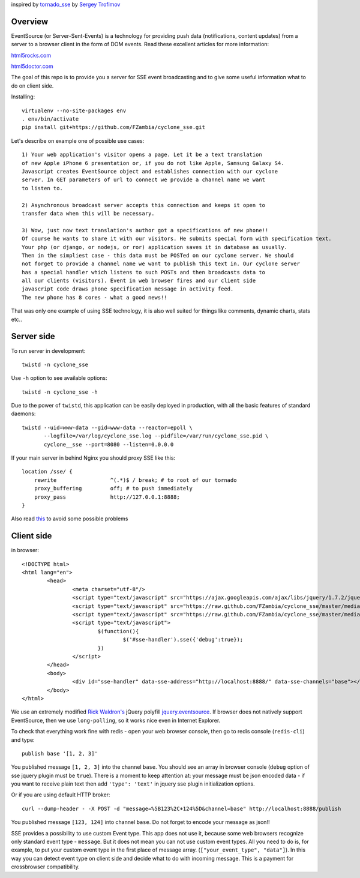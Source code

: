 inspired by `tornado_sse <https://github.com/truetug/tornado-sse>`_ by `Sergey Trofimov <https://github.com/truetug>`_

Overview
===========

EventSource (or Server-Sent-Events) is a technology for providing push data (notifications, content updates) from a server to a browser client in the form of DOM events.
Read these excellent articles for more information:

`html5rocks.com <http://www.html5rocks.com/en/tutorials/eventsource/basics/>`_

`html5doctor.com <http://html5doctor.com/server-sent-events/>`_


The goal of this repo is to provide you a server for SSE event broadcasting and to give some useful information what to do on client side. 


Installing::

	virtualenv --no-site-packages env
	. env/bin/activate
	pip install git+https://github.com/FZambia/cyclone_sse.git


Let's describe on example one of possible use cases::

	1) Your web application's visitor opens a page. Let it be a text translation
	of new Apple iPhone 6 presentation or, if you do not like Apple, Samsung Galaxy S4.
	Javascript creates EventSource object and establishes connection with our cyclone
	server. In GET parameters of url to connect we provide a channel name we want 
	to listen to.
	
	2) Asynchronous broadcast server accepts this connection and keeps it open to
	transfer data when this will be necessary.
	
	3) Wow, just now text translation's author got a specifications of new phone!!
	Of course he wants to share it with our visitors. He submits special form with specification text.
	Your php (or django, or nodejs, or ror) application saves it in database as usually.
	Then in the simpliest case - this data must be POSTed on our cyclone server. We should
	not forget to provide a channel name we want to publish this text in. Our cyclone server
	has a special handler which listens to such POSTs and then broadcasts data to
	all our clients (visitors). Event in web browser fires and our client side 
	javascript code draws phone specification message in activity feed.
	The new phone has 8 cores - what a good news!!


That was only one example of using SSE technology, it is also well suited for things like comments,
dynamic charts, stats etc..


Server side
===========


To run server in development::

	twistd -n cyclone_sse


Use ``-h`` option to see available options::

	twistd -n cyclone_sse -h


Due to the power of ``twistd``, this application can be easily deployed in
production, with all the basic features of standard daemons::

    twistd --uid=www-data --gid=www-data --reactor=epoll \
           --logfile=/var/log/cyclone_sse.log --pidfile=/var/run/cyclone_sse.pid \
           cyclone__sse --port=8080 --listen=0.0.0.0


If your main server in behind Nginx you should proxy SSE like this::

    location /sse/ {
        rewrite                 ^(.*)$ / break; # to root of our tornado
        proxy_buffering         off; # to push immediately
        proxy_pass              http://127.0.0.1:8888;
    }


Also read `this <https://github.com/FZambia/cyclone_sse/blob/master/docs/nginx.rst>`_ to avoid some possible problems


Client side
===========

in browser::

	<!DOCTYPE html>
	<html lang="en">
		<head>
			<meta charset="utf-8"/>
			<script type="text/javascript" src="https://ajax.googleapis.com/ajax/libs/jquery/1.7.2/jquery.min.js"></script>
			<script type="text/javascript" src="https://raw.github.com/FZambia/cyclone_sse/master/media/jquery.eventsource.js"></script>
			<script type="text/javascript" src="https://raw.github.com/FZambia/cyclone_sse/master/media/jquery.sse.js"></script>
			<script type="text/javascript">
				$(function(){
					$('#sse-handler').sse({'debug':true});
				})
			</script>
		</head>
		<body>
			<div id="sse-handler" data-sse-address="http://localhost:8888/" data-sse-channels="base"></div>
		</body>
	</html>

	
We use an extremely modified `Rick Waldron's <https://github.com/rwldrn>`_ jQuery polyfill `jquery.eventsource <https://github.com/rwldrn/jquery.eventsource>`_.
If browser does not natively support EventSource, then we use ``long-polling``, so it works nice even in Internet Explorer.


To check that everything work fine with redis - open your web browser console, then go to redis console (``redis-cli``) and type::

	publish base '[1, 2, 3]'
	
You published message ``[1, 2, 3]`` into the channel ``base``.
You should see an array in browser console (``debug`` option of sse jquery plugin must be ``true``).
There is a moment to keep attention at: your message must be json encoded data - if you want to receive plain text then
add ``'type': 'text'`` in jquery sse plugin initialization options.


Or if you are using default HTTP broker::

	curl --dump-header - -X POST -d "message=%5B123%2C+124%5D&channel=base" http://localhost:8888/publish

You published message ``[123, 124]`` into channel ``base``. Do not forget to encode your message as json!!


SSE provides a possibility to use custom Event type. This app does not use it, because some web browsers recognize only
standard event type - ``message``. But it does not mean you can not use custom event types. All you need to do is, for example, to put your
custom event type in the first place of message array. (``["your_event_type", "data"]``). In this way you can detect event type on
client side and decide what to do with incoming message. This is a payment for crossbrowser compatibility.





